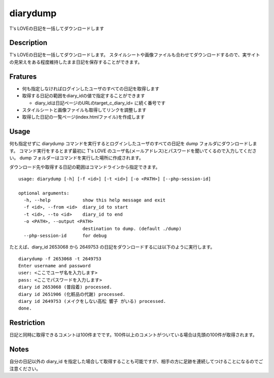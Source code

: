 diarydump
=========

T's LOVEの日記を一括してダウンロードします

Description
-----------

T's LOVEの日記を一括してダウンロードします。
スタイルシートや画像ファイルも合わせてダウンロードするので、実サイトの見栄えをある程度維持したまま日記を保存することができます。

Fratures
--------

- 何も指定しなければログインしたユーザのすべての日記を取得します
- 取得する日記の範囲をdiary_idの値で指定することができます

  - diary_idは日記ページのURLのtarget_c_diary_id= に続く番号です

- スタイルシートと画像ファイルも取得してリンクを調整します
- 取得した日記の一覧ページ(index.htmlファイル)を作成します

Usage
-----

何も指定せずに diarydump コマンドを実行するとログインしたユーザのすべての日記を dump フォルダにダウンロードします。
コマンド実行をするとまず最初に T's LOVE のユーザ名(メールアドレス)とパスワードを聞いてくるので入力してください。
dump フォルダーはコマンドを実行した場所に作成されます。

ダウンロード先や取得する日記の範囲はコマンドラインから指定できます。

::

  usage: diarydump [-h] [-f <id>] [-t <id>] [-o <PATH>] [--php-session-id]
  
  optional arguments:
    -h, --help            show this help message and exit
    -f <id>, --from <id>  diary_id to start
    -t <id>, --to <id>    diary_id to end
    -o <PATH>, --output <PATH>
                          destination to dump. (default ./dump)
    --php-session-id      for debug

たとえば、diary_id 2653068 から 2649753 の日記をダウンロードするには以下のように実行します。

::

  diarydump -f 2653068 -t 2649753
  Enter username and password
  user: <ここでユーザ名を入力します>
  pass: <ここでパスワードを入力します>
  diary id 2653068 (普段着) processed.
  diary id 2651906 (化粧品の代謝) processed.
  diary id 2649753 (メイクをしない高松 響子 がいる) processed.
  done.

Restriction
-----------

日記と同時に取得できるコメントは100件までです。100件以上のコメントがついている場合は先頭の100件が取得されます。


Notes
-----

自分の日記以外の diary_id を指定した場合して取得することも可能ですが、相手の方に足跡を連続してつけることになるのでご注意ください。

